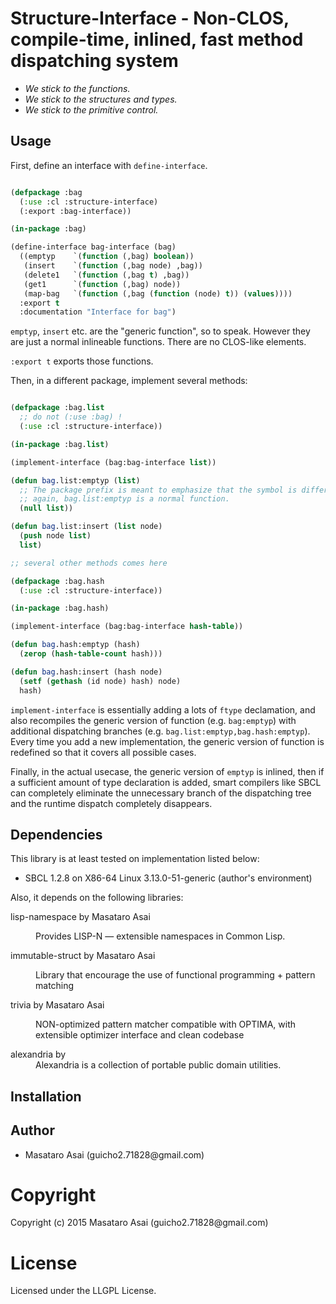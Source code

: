 
* Structure-Interface  - Non-CLOS, compile-time, inlined, fast method dispatching system

+ /We stick to the functions./
+ /We stick to the structures and types./
+ /We stick to the primitive control./

** Usage

First, define an interface with =define-interface=.

#+BEGIN_SRC lisp

(defpackage :bag
  (:use :cl :structure-interface)
  (:export :bag-interface))

(in-package :bag)

(define-interface bag-interface (bag)
  ((emptyp    `(function (,bag) boolean))
   (insert    `(function (,bag node) ,bag))
   (delete1   `(function (,bag t) ,bag))
   (get1      `(function (,bag) node))
   (map-bag   `(function (,bag (function (node) t)) (values))))
  :export t
  :documentation "Interface for bag")

#+END_SRC

=emptyp=, =insert= etc. are the "generic function", so to speak.
However they are just a normal inlineable functions. There are no CLOS-like elements.

=:export t= exports those functions.

Then, in a different package, implement several methods:

#+BEGIN_SRC lisp

(defpackage :bag.list
  ;; do not (:use :bag) !
  (:use :cl :structure-interface))

(in-package :bag.list)

(implement-interface (bag:bag-interface list))

(defun bag.list:emptyp (list)
  ;; The package prefix is meant to emphasize that the symbol is different from bag:emptyp.
  ;; again, bag.list:emptyp is a normal function.
  (null list))

(defun bag.list:insert (list node)
  (push node list)
  list)

;; several other methods comes here

(defpackage :bag.hash
  (:use :cl :structure-interface))

(in-package :bag.hash)

(implement-interface (bag:bag-interface hash-table))

(defun bag.hash:emptyp (hash)
  (zerop (hash-table-count hash)))

(defun bag.hash:insert (hash node)
  (setf (gethash (id node) hash) node)
  hash)

#+END_SRC

=implement-interface= is essentially adding a lots of =ftype= declamation,
and also recompiles the generic version of function (e.g. =bag:emptyp=)
with additional dispatching branches
(e.g. =bag.list:emptyp,bag.hash:emptyp=). Every time you add a new
implementation, the generic version of function is redefined so that it
covers all possible cases.

Finally, in the actual usecase, the generic version of =emptyp= is inlined,
then if a sufficient amount of type declaration is added, smart compilers
like SBCL can completely eliminate the unnecessary branch of the
dispatching tree and the runtime dispatch completely disappears.

** Dependencies

This library is at least tested on implementation listed below:

+ SBCL 1.2.8 on X86-64 Linux  3.13.0-51-generic (author's environment)

Also, it depends on the following libraries:

+ lisp-namespace by Masataro Asai ::
    Provides LISP-N --- extensible namespaces in Common Lisp.

+ immutable-struct by Masataro Asai ::
    Library that encourage the use of functional programming + pattern matching

+ trivia by Masataro Asai ::
    NON-optimized pattern matcher compatible with OPTIMA, with extensible optimizer interface and clean codebase

+ alexandria by  ::
    Alexandria is a collection of portable public domain utilities.



** Installation


** Author

+ Masataro Asai (guicho2.71828@gmail.com)

* Copyright

Copyright (c) 2015 Masataro Asai (guicho2.71828@gmail.com)


* License

Licensed under the LLGPL License.




